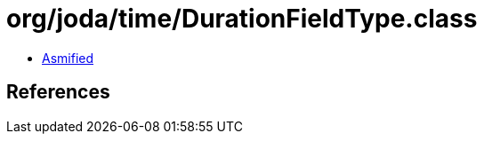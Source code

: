 = org/joda/time/DurationFieldType.class

 - link:DurationFieldType-asmified.java[Asmified]

== References

